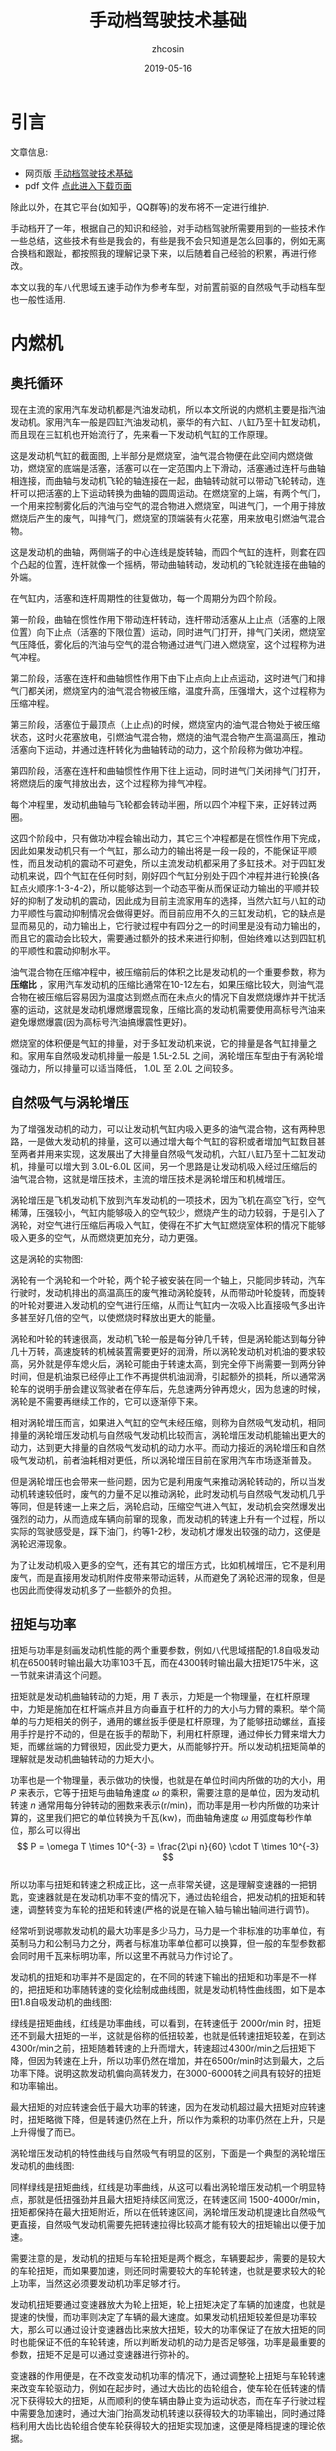 #+HTML_HEAD: <link rel="stylesheet" type="text/css" href="../css/readtheorg.css" />
#+TITLE: 手动档驾驶技术基础
#+AUTHOR: zhcosin
#+DATE: 2019-05-16
#+OPTIONS:   ^:{} \n:t 
#+LANGUAGE: zh-CN

* 引言

文章信息:

 - 网页版 [[https://zhcosin.github.io/car/manaual-car-driving.html][手动档驾驶技术基础]] 
 - pdf 文件 [[https://github.com/zhcosin/introduction-docs/blob/master/manaual-car-driving/manaual-car-driving.pdf][点此进入下载页面]]
   
除此以外，在其它平台(如知乎，QQ群等)的发布将不一定进行维护.

手动档开了一年，根据自己的知识和经验，对手动档驾驶所需要用到的一些技术作一些总结，这些技术有些是我会的，有些是我不会只知道是怎么回事的，例如无离合换档和跟趾，都按照我的理解记录下来，以后随着自己经验的积累，再进行修改。

 本文以我的车八代思域五速手动作为参考车型，对前置前驱的自然吸气手动档车型也一般性适用.

* 内燃机

** 奥托循环
   
现在主流的家用汽车发动机都是汽油发动机，所以本文所说的内燃机主要是指汽油发动机。家用汽车一般是四缸汽油发动机，豪华的有六缸、八缸乃至十缸发动机，而且现在三缸机也开始流行了，先来看一下发动机气缸的工作原理。
   
#+ATTR_LATEX: :width 0.6\linewidth
[[../image/car/otto-cycle.png]]

这是发动机气缸的截面图, 上半部分是燃烧室，油气混合物便在此空间内燃烧做功，燃烧室的底端是活塞，活塞可以在一定范围内上下滑动，活塞通过连杆与曲轴相连接，而曲轴与发动机飞轮的轴连接在一起，曲轴转动就可以带动飞轮转动，连杆可以把活塞的上下运动转换为曲轴的圆周运动。在燃烧室的上端，有两个气门，一个用来控制雾化后的汽油与空气的混合物进入燃烧室，叫进气门，一个用于排放燃烧后产生的废气，叫排气门，燃烧室的顶端装有火花塞，用来放电引燃油气混合物。

#+ATTR_LATEX: :width 0.4\linewidth
[[../image/car/crankshaft.png]]

这是发动机的曲轴，两侧端子的中心连线是旋转轴，而四个气缸的连杆，则套在四个凸起的位置，连杆就像一个摇柄，带动曲轴转动，发动机的飞轮就连接在曲轴的外端。

在气缸内，活塞和连杆周期性的往复做功，每一个周期分为四个阶段。

第一阶段，曲轴在惯性作用下带动连杆转动，连杆带动活塞从上止点（活塞的上限位置）向下止点（活塞的下限位置）运动，同时进气门打开，排气门关闭，燃烧室气压降低，雾化后的汽油与空气的混合物通过进气门进入燃烧室，这个过程称为进气冲程。

第二阶段，活塞在连杆和曲轴惯性作用下由下止点向上止点运动，这时进气门和排气门都关闭，燃烧室内的油气混合物被压缩，温度升高，压强增大，这个过程称为压缩冲程。

第三阶段，活塞位于最顶点（上止点)的时候，燃烧室内的油气混合物处于被压缩状态，这时火花塞放电，引燃油气混合物，燃烧的油气混合物产生高温高压，推动活塞向下运动，并通过连杆转化为曲轴转动的动力，这个阶段称为做功冲程。

第四阶段，活塞在连杆和曲轴惯性作用下往上运动，同时进气门关闭排气门打开，将燃烧后的废气排放出去，这个过程称为排气冲程。

每个冲程里，发动机曲轴与飞轮都会转动半圈，所以四个冲程下来，正好转过两圈。

这四个阶段中，只有做功冲程会输出动力，其它三个冲程都是在惯性作用下完成，因此如果发动机只有一个气缸，那么动力的输出将是一段一段的，不能保证平顺性，而且发动机的震动不可避免，所以主流发动机都采用了多缸技术。对于四缸发动机来说，四个气缸在任何时刻，刚好四个气缸分别处于四个冲程并进行轮换(各缸点火顺序:1-3-4-2)，所以能够达到一个动态平衡从而保证动力输出的平顺并较好的抑制了发动机的震动，因此成为目前主流家用车的选择，当然六缸与八缸的动力平顺性与震动抑制情况会做得更好。而目前应用不久的三缸发动机，它的缺点是显而易见的，动力输出上，它行驶过程中有四分之一的时间里是没有动力输出的，而且它的震动会比较大，需要通过额外的技术来进行抑制，但始终难以达到四缸机的平顺性和震动抑制水平。

油气混合物在压缩冲程中，被压缩前后的体积之比是发动机的一个重要参数，称为 *压缩比* ，家用汽车发动机的压缩比通常在10-12左右，如果压缩比较大，则油气混合物在被压缩后容易因为温度达到燃点而在未点火的情况下自发燃烧爆炸并干扰活塞的运动，这就是发动机爆燃爆震现象，压缩比高的发动机需要使用高标号汽油来避免爆燃爆震(因为高标号汽油搞爆震性更好)。

燃烧室的体积便是气缸的排量，对于多缸发动机来说，它的排量是各气缸排量之和。家用车自然吸发动机排量一般是 1.5L-2.5L 之间，涡轮增压车型由于有涡轮增强动力，所以排量可以适当降低， 1.0L 至 2.0L 之间较多。

** 自然吸气与涡轮增压
   
为了增强发动机的动力，可以让发动机气缸内吸入更多的油气混合物，这有两种思路，一是做大发动机的排量，这可以通过增大每个气缸的容积或者增加气缸数目甚至两者并用来实现，这发展出了大排量自然吸气发动机，六缸八缸乃至十二缸发动机，排量可以增大到 3.0L-6.0L 区间，另一个思路是让发动机吸入经过压缩后的油气混合物，这就是增压技术，主流的增压技术是涡轮增压和机械增压。
   
涡轮增压是飞机发动机下放到汽车发动机的一项技术，因为飞机在高空飞行，空气稀薄，压强较小，气缸内能够吸入的空气较少，燃烧产生的动力较弱，于是引入了涡轮，对空气进行压缩后再吸入气缸，使得在不扩大气缸燃烧室体积的情况下能够吸入更多的空气，从而燃烧更加充分，动力更强。

这是涡轮的实物图:
   
#+ATTR_LATEX: :width 0.3\linewidth
[[../image/car/turbo.png]]

涡轮有一个涡轮和一个叶轮，两个轮子被安装在同一个轴上，只能同步转动，汽车行驶时，发动机排出的高温高压的废气推动涡轮旋转，从而带动叶轮旋转，而旋转的叶轮对要进入发动机的空气进行压缩，从而让气缸内一次吸入比直接吸气多出许多甚至好几倍的空气，以使燃烧时释放出更大的能量。

#+ATTR_LATEX: :width 0.6\linewidth
[[../image/car/turbo-principle.png]]

涡轮和叶轮的转速很高，发动机飞轮一般是每分钟几千转，但是涡轮能达到每分钟几十万转，高速旋转的机械装置需要更好的润滑，所以涡轮发动机对机油的要求较高，另外就是停车熄火后，涡轮可能由于转速太高，到完全停下尚需要一到两分钟时间，但是机油泵已经停止工作不再提供机油润滑，引起额外的损耗，所以通常涡轮车的说明手册会建议驾驶者在停车后，先怠速两分钟再熄火，因为怠速的时候，涡轮是不需要再继续工作的，它可以逐渐停下来。

相对涡轮增压而言，如果进入气缸的空气未经压缩，则称为自然吸气发动机，相同排量的涡轮增压发动机与自然吸气发动机比较而言，涡轮增压发动机能输出更大的动力，达到更大排量的自然吸气发动机的动力水平。而动力接近的涡轮增压和自然吸气发动机，前者油耗相对更低，所以涡轮增压目前在家用汽车市场逐渐普及。

但是涡轮增压也会带来一些问题，因为它是利用废气来推动涡轮转动的，所以当发动机转速较低时，废气的力量不足以推动涡轮，此时发动机与自然吸气发动机几乎等同，但是转速一上来之后，涡轮启动，压缩空气进入气缸，发动机会突然爆发出强烈的动力，从而造成车辆向前窜的现象，而发动机的转速上升有一个过程，所以实际的驾驶感受是，踩下油门，约等1-2秒，发动机才爆发出较强的动力，这便是涡轮迟滞现象。

为了让发动机吸入更多的空气，还有其它的增压方式，比如机械增压，它不是利用废气，而是直接用发动机附件皮带来带动运转，从而避免了涡轮迟滞的现象，但是也因此而使得发动机多了一些额外的负担。
   
** 扭矩与功率
   
扭矩与功率是刻画发动机性能的两个重要参数，例如八代思域搭配的1.8自吸发动机在6500转时输出最大功率103千瓦，而在4300转时输出最大扭矩175牛米，这一节就来讲清这个问题。

扭矩就是发动机曲轴转动的力矩，用 \(T\) 表示，力矩是一个物理量，在杠杆原理中，力矩是施加在杠杆端点并且方向垂直于杠杆的力的大小与力臂的乘积。举个简单的与力矩相关的例子，通用的螺丝扳手便是杠杆原理，为了能够扭动螺丝，直接用手拧是拧不动的，但是在扳手的帮助下，利用杠杆原理，通过伸长力臂来增大力矩，而螺丝端的力臂很短，因此受力更大，从而能够拧开。所以发动机扭矩简单的理解就是发动机曲轴转动的力矩大小。

功率也是一个物理量，表示做功的快慢，也就是在单位时间内所做的功的大小，用 \(P\) 来表示，它等于扭矩与曲轴角速度 \( \omega \) 的乘积，需要注意的是单位，因为发动机转速 \(n\) 通常用每分钟转动的圈数来表示(r/min)，而功率是用一秒内所做的功来计算的，这里我们把它的单位转换为千瓦(kw)，而曲轴角速度 \( \omega \) 用弧度每秒作单位，那么可以得出
\[ P = \omega T \times 10^{-3} = \frac{2\pi n}{60} \cdot T \times 10^{-3} \]
所以功率与扭矩和转速之积成正比，这一点非常关键，这是理解变速器的一把钥匙，变速器就是在发动机功率不变的情况下，通过齿轮组合，把发动机的扭矩和转速，调整转变为车轮的扭矩和转速(严格的说是在输入轴与输出轴间进行调节)。

经常听到说哪款发动机的最大功率是多少马力，马力是一个非标准的功率单位，有英制马力和公制马力之分，两者与标准功率单位都可以换算，但一般的车型参数都会同时用千瓦来标明功率，所以这里不再就马力作讨论了。

发动机的扭矩和功率并不是固定的，在不同的转速下输出的扭矩和功率是不一样的，把扭矩和功率随转速的变化绘制成曲线图，就是发动机特性曲线图，如下是本田1.8自吸发动机的曲线图:

#+ATTR_LATEX: :width 0.6\linewidth
[[../image/car/na-engine-curve.jpg]]

绿线是扭矩曲线，红线是功率曲线，可以看到，在转速低于 2000r/min 时，扭矩还不到最大扭矩的一半，这就是俗称的低扭较差，也就是低转速扭矩较差，在到达4300r/min之前，扭矩随着转速的上升而增大，转速超过4300r/min之后扭矩下降，但因为转速在上升，所以功率仍然在增加，并在6500r/min时达到最大，之后功率下降。说明这款发动机偏向高转发力，在3000-6000转之间具有较好的扭矩和功率输出。

最大扭矩的对应转速会低于最大功率的转速，因为在发动机超过最大扭矩对应转速时，扭矩略微下降，但是转速仍然在上升，所以作为乘积的功率仍然在上升，只是上升得慢了而已。

涡轮增压发动机的特性曲线与自然吸气有明显的区别，下面是一个典型的涡轮增压发动机的曲线图:

#+ATTR_LATEX: :width 0.6\linewidth
[[../image/car/tsi-engine-curve.png]]

同样绿线是扭矩曲线，红线是功率曲线，从这可以看出涡轮增压发动机一个明显特点，那就是低扭强劲并且最大扭矩持续区间宽泛，在转速区间 1500-4000r/min，扭矩都保持在最大扭矩附近，所以在低转速区间，涡轮增压发动机提速比自然吸气更直接，自然吸气发动机需要先把转速拉得比较高才能有较大的扭矩输出以便于加速。

需要注意的是，发动机的扭矩与车轮扭矩是两个概念，车辆要起步，需要的是较大的车轮扭矩，而如果要加速，则还同时需要较大的车轮转速，也就是要求较大的轮上功率，当然这必须要发动机功率足够才行。

发动机扭矩要通过变速器放大为轮上扭矩，轮上扭矩决定了车辆的加速度，也就是提速的快慢，而功率则决定了车辆的最大速度。如果发动机扭矩较差但是功率较大，那么可以通过设计变速器齿比来放大扭矩，较大的功率保证了在放大扭矩的同时也能保证不低的车轮转速，所以判断发动机的动力是否足够强，功率是最重要的参数，扭矩不足是可以通过变速器进行弥补的。

变速器的作用便是，在不改变发动机功率的情况下，通过调整轮上扭矩与车轮转速来改变车轮驱动力，例如在起步时，通过大齿比的齿轮组合，使车轮在低转速的情况下获得较大的扭矩，从而顺利的使车辆由静止变为运动状态，而在车子行驶过程中需要急加速时，通过大油门抬高发动机转速以获得较大的功率输出，同时通过降档利用大齿比齿轮组合使车轮获得较大的扭矩实现加速，这便是降档提速的理论依据。


* 变速器
  
  变速器这个重要部件在消费者口中更多的是被称之为变速箱，我是倾向于称它为变速器的，因为这个“箱”字，体现的是人们不了解它的内部构造而笼统的将其理解为一个被金属外壳包裹起来的一个部件，而变速器这个名称，强调它是一个具备一定功能的机械部件，更符合它的定位，所以本文将以变速器呼之。
  
汽油内燃机的特点是，它只在特定的转速区间才能发挥出最大的效率，通常是每分钟1000-7000转，但是汽车的轮胎不可能时刻都保持与发动机同步运转，等红绿灯的时候需要停车，泊车的时候还需要倒车，在需要临时停车的时候让发动机熄火不现实，而且发动机也不可能反向旋转来实现倒车，而在车辆前进时，在不同的工况下，例如起步、爬坡、加速等工况所需要的驱动力是不一样的，所以我们需要一个变速器来实现这些需求。

变速器内部通常是一些齿轮的组合，通过不同大小的齿轮组咬合在一起来实现输入轴与输出轴的转速改变。

在车辆起步时，并不需要车轮转速有多快，需要的是车轮有较大的扭力，所以需要降低转速提升扭矩，这需要较大的齿比（即小齿轮带动大齿轮），这便是变速箱的低档位，通过大齿比来降低转速增大扭矩来失去车辆从静止到运动状态的转变。在车辆高速行驶时，车轮转速较高，而我们要保持发动机转速不能过高，所以需要较小的齿比，这便是变速箱的高档位。需要加速时，需要较大的扭矩以驱动车轮尽快提升时速，同时车轮转速也要提升，所以这就需要发动机抬升转速来输出更大的功率，同时用低档位来扩大扭矩，这便是降档提速。

最早的变速器是手动档变速器，它是通过一些咬合在一起的齿轮组合来实现发动机转速到轮胎转速的下降，通过空档来实现不熄火停车，在空档下，变速器内部齿轮不再咬合，从而发动机的动力不会传递到车轮，因此在停车的时候发动机可以保持运行不熄火（为了节约燃油，转速保持在怠速700r/min左右）。在倒车时，引入一个中间齿轮来改变输出轴的转动方向，使发动机不必反向旋转。

  
** 手动变速器与档位
   
变速箱是一套有几组齿轮的装置，有一个输入轴，有一个输出轴，有的变速箱还有一个中间轴，输入轴通过离合器与发动机飞轮相连接，输出轴通过差速器与车轮连接，变速箱的作用就是通过不同的齿轮组合来改变输入轴与输出轴的转速比，从而改变发动机转速与车速之比。

#+ATTR_LATEX: :width 0.6\linewidth
[[../image/car/manual-transmission-structure.png]]

如图所示，变速箱内有几组咬合在一起的齿轮组，分别位于输入轴与输出轴上，位于输入轴上的称为主动轮，位于输出轴上的称为从动轮，主动轮与从动轮的转速之比称为这一齿轮组的齿比(也等于主动轮与从动轮的半径之反比)，每一个齿轮组就是一个档位，齿比大的齿轮组对应低档位，齿比小的齿轮组对应高档位。每一组齿轮在任何时候都是咬合在一起的，主动轮都是被固定在输入轴上的(从而转速都相同)，但是从动轮并没有直接固定在输出轴上(废话，各从动轮转速各不相同，当然不可能同时固定在输出轴上)，从动轮的中央空洞和输出轴之间有一个空隙，因而从动轮和输出轴是断开的，只在挂档操作的时候，换档拨叉会拨动同步器来填补这个空隙，同步器通过摩擦来使从动轮和输出轴转速趋同，同步器填入哪一组齿轮的从动轮空隙，则该从动轮的动力将被传递给输出轴，该档位便成为当前使用的档位。在行驶过程中，所有档位的主动轮都与输入轴同步转动(也就是所有档位主动轮转速相同)，也就带动所有档位的从动轮转动(转速各不相同)，但只有当前使用档位的从动轮通过同步器带动输出轴同步转动，而其它档位的从动轮都是在空转。这样输入轴就可以通过当前档位的齿轮组带动输出轴转动，实现动力的传递，而换档操作，就是在切换变速箱内的齿轮组。

这里提到了同步器，从动轮是没有被固定在输出轴上的(事实上也不可能几个从动轮同时被固定在输出轴上)，要通过同步器插进齿轮中央空洞与输出轴的空隙来实现连接，那么同步器选择哪一个从动轮进行连接便是档位的选择问题，变速箱通常是相邻两个齿轮组共用一个同步器，同步器向左推，就能使用左侧的齿轮组，同步器向右推，便能使用右侧的齿轮组，而同步器便是由驾驶员手中的换档拨杆所控制的，换档拨杆向前和向后拨动，便是推动某一个同步器分别向两边启用齿轮组，通常换档杆上同一个竖槽内的两个档位使用的是同一个同步器。

可以发现，如果只通过主动轮和从动轮，那么输入轴的转动方向一旦确定，那么输出轴便只能朝相反的方向转动，那么倒档又是如何实现的呢，很简单，在主动轮和从动轮之间插入一个专用齿轮，这样就可以实现改变输出轴的转动方向了。而空档，便是同步器都处于中间的空闲位置，所有从动轮都与输出轴脱离接触。

有些变速箱还有一个中间轴，实际上它就是把输入轴分成两截了，输入轴与中间轴之间通过一个固定齿比的齿轮组进行咬合，而且不可断开，这对齿轮组称为初级减速齿轮组，其齿比称为初级减速齿比，而各档位的主动齿轮都安装在中间轴上。

变速箱输出轴还有一个俗称尾牙的最终减速齿轮组与差速器相连，这也是一个固定不可断开的齿轮组，其齿比称为最终减速齿比。

发动机飞轮的转速，经过变速箱的多级齿轮组进行多次降速以后，动力才传递到车轮，由于功率是扭矩与转速的乘积，所以变速箱在降低了转速的同时，放大了扭矩，尤其是在起步的时候保证有足够大的扭矩以迫使轮胎起步，这对于车辆是极为重要的。
  
** 离合器与半联动

离合器位于发动机与变速箱之间，是用来切断和恢复发动机向变速箱传入动力的部件，它由离合器片、压盘、分离轴承组成，如图所示:

#+ATTR_LATEX: :width 0.3\linewidth
[[../image/car/clutch.png]]

离合器片被固定在压盘的外侧边缘，分离轴承位于压盘中央的圆心空白处，车辆正常行驶时，离合器被紧紧压迫在发动机飞轮上，而离合压盘则与变速箱的输入轴连接，发动机飞轮与变速箱输入轴保持相同的转速转动，这样发动机的动力就被传递到变速箱输入轴了。当离合踏板踩下时，踏板通过离合总泵和分泵这样的液压助力机构，带动分离拨叉施加给分离轴承一个轴向的压力，压盘的盘片中央向发动机飞轮一侧靠近，从而被固定在压盘外侧边缘的离合器则远离发动机飞轮脱离接触，这样，发动机动力被断开，变速箱输入轴与发动机飞轮各自独立旋转，而当离合踏板被放开后，离合器重新与发动机飞轮紧密挤压在一起同步转动，发动机的动力又恢复传递到变速箱输入轴了。

离合器踏板从完全放松状态到踩到底，有一段距离，这就是踏板高度，这段距离中有一小段是离合器处于半结合状态，这称为半联动，在半联动状态下，离合片与发动机飞轮之间有转速差，离合片的转速低于发动机的转速，离合片与发动机飞轮之间存在滑动摩擦，因此与离合器相连的变速箱输入轴的转速低于发动机的转速，发动机的动力只有一部分被传递给了变速箱。这段离合行程位于踏板行程中间的某一位置，在踏板行程的首尾两段是自由行程，即从踏板踩到底开始，慢慢松离合，有一段行程是离合器完全断开的状态，然后从某个点开始，离合片开始与发动机飞轮接触，发动机飞轮开始带动离合片旋转，但存在离合片打滑的情况，踏板再继续抬起，则离合片与飞轮的接触更紧密，滑动摩擦减轻，离合片转速上升，与发动机飞轮的转速差减小，当踏板抬到某一个位置时，离合片完全与飞轮结合在一起，滑动摩擦消失，飞轮与离合片转速达到相同，此时半联动状态结束，再继续松踏板到完全放开，也没有什么变化了，所以这整个过程按照动力的传动比例来说，可能是这样一种情况: 0-0-0-0.4-0.5-0.6-1-1-1-1-1-1-1-1，动力传递系数位于0和1之间的就是半联动状态，这段半联动状态区间在整个踏板行程中只占据很小一段，所以它被称为离合器的结合点，也叫半联动点(实际上应该被称为结合区间或者半联动区间，只是这段区间很短而已)，松踏板的过程中，到达结合点之前，离合器处于完全断开的状态，过了结合点之后，处于完全结合的状态。这个结合区间的长度在不同的车型上有一定差异，大众捷达的离合半联动区间相对较长，好处是不容易熄火，对新手更友好(熄火的原因在后面讲解起步的地方会说明)，而本田思域的半联动区间则非常短，近乎是一个点，好处是换档果断干脆，不拖泥带水。

为什么需要断开发动机动力呢，是为了便于进行换档操作，所谓换档，就是切换变速箱中的齿轮组，在换档的过程中，变速箱输出轴与车轮相连，因而转速是近似恒定的，但是由于各齿轮组的齿比不同，所以要切换齿轮组，就必须要改变输入轴的转速，这就要靠同步器的摩擦来使得输入轴匹配到相应的转速，但是如果此时输入轴还同发动机飞轮连在一起，那么同步器便不能改变输入轴的转速，自然档位也就挂不进去，但是有了离合器，这个问题便好办了，踩下离合踏板，离合片与发动机飞轮脱离接触，那么发动机飞轮的动力便不会传递到变速箱输入轴，变速箱输入轴可以独立旋转，问题迎刃而解。因此正确的换档操作是，先踩下离合踏板，进行换档，然后松开离合踏板。


** 自动变速器

手动变速器的优点和缺点都是显而易见的，最大的优点是结构简单，所以成本较低，并且故障率极低易于维修，一般30-40万公里以后才有可能出现较大的问题，它的缺点是需要驾驶员手动完成换档操作，当然这是相对自动变速器而言的。

目前使用更广泛的是自动变速器，它不需要驾驶者手工干预档位，而是根据汽车厂商预先设置的程序逻辑自动判断升降档时机并完成换档操作，使得驾驶变得更加简单，但由于一种守恒定律的存在，操作简单化不可避免的会降低驾驶的灵活性，当它的升降档逻辑符合驾驶者的驾驶意图时，人们会觉得这是一款聪明的变速器，反之则会认为这款变速器显得比较笨，对于汽车厂商而言，它的换档逻辑设定只能按照大多数人在大部分路况下进行调教，不一定时时刻刻都能符合某个驾驶者的意图。举例来说，现在的汽车厂商为了降低车辆那么一丁点的油耗，会尽可能的使变速器处于高档位使得发动机维持在较低的转速，这样即便是油耗数据上下降不到5%的数据，也会由于其巨大的销量从而在国家相关部门那里取得一个不错的油耗积分，为了确实能使得变速器维持在较高的档位，它会积极的升档而不太愿意降档，以牺牲驾驶者的动力性能为代价来换取一丁点的油耗降低。
   
传统的自动变速器(AT)虽然也是使用齿轮组，但它的结构与手动变速器复杂得多，它是利用恒星行星齿轮组合来实现的，具体的原理比手动档复杂一些，而且也不是本文所要讨论的重点，读者感兴趣的话可以找一些动画演示的视频来观看。

手自一体变速器(AMT)具有类似于手动档变速器的齿轮结构，但增加了电控单元来实现换档，无需驾驶者手动操作。

日系品牌喜欢使用无级变速器(CVT)，这种变速器比较特殊，它是通过两个轮子中间连上一根皮带或者钢带，但这两个轮子的轮面上有一个V型的深槽，通过改变轮面两个夹层的距离来迫使钢带在不同的半径位置，从而改变传动比，由于这个钢带的半径位置可以连续改变，所以它的档位不是离散的档位，而是一个连续变化的区间，至于所提到的模拟七速是指将它的传动比变化区间分成七个小的子区间，把传动比处于传动比最大的子区间视为一档，而传动比最小的子区间则视为七档。CVT变速器最大的优点是平顺性，因为它的传动比是连续变化的。

时下比较流行双离合变速器(DCT或者DSG)，它与手动档变速器高度相似，但多了一组齿轮并且有两个离合片，假如当前正以三档行驶，那么它会把二档和四轮的齿轮也咬合上准备好，一旦需要换档的时候，只需要切换结合的离合器就可以了，所以双离合变速器的换档速度比较快，但也正因为其换档速度快，导致离合片结合时摩擦较大容易发热，为了解决这个问题，有些双离合让离合片浸泡在变速箱油液中以散热，这称为湿式双离合，反之则称为干式双离合。双离合变速器作为目前各厂家正在推广的一款变速器，其耐用性还有待时间检验。

自动档变速器由于没有手动档的离合器，为了能够能够切断发动机输出的动力，引入了液力变矩器，有了它，临时停车时可以保持D档位并踩住刹车，如果停车超过半分钟就不建议这样做了。



* 油离配合
  
油离配合就是油门踏板与离合踏板相互配合以完成车辆起步。在车辆起步前，发动机处于怠速状态，约 700-800r/min，保持低转速以节约燃油，如果转速低于500-600r/min，则发动机将熄火。

驾校的教练车通常在怠速状态下靠慢松离合就能完成起步和爬坡，但是家用车一般是做不到这一点的，怠速起步和爬坡基本上都会熄火，除非你离合松得极其缓慢，但那不现实也没必要。

为什么会熄火呢，因为在离合器一结合的瞬间，发动机有了载荷，从而转速下降，一旦低于 500-600r/min 就熄火了，所以为了避免熄火，需要在离合器结合时给一点油门抬升一下转速，这就是油离配合。

油离配合主要用于起步，起步又分平路起步和坡道起步，两者基本原理是一样的，只是坡道起步要防后溜所以油门要比平路上给得大一些。

** 平路起步

在平路上起步时，在空档并且发动机怠速状态下，踩下离合挂一档，然后慢抬离合，到快接近结合点时，右脚给油到至少 1500r/min 并稳住油门，然后离合再继续慢松，车辆动起步之后把离合器完全放掉，继续给油门加速，起步完成。

这个过程，给油门就是提升发动机输出功率和扭矩，用一档是因为这个档位能最大限度的降低车轮转速和放大扭矩，因为车辆起步时，车轮转速并不需要有多快，但是需要有较大的扭力，而一档是能最大程度的降低转速以及放大扭矩的，所以起步一般用一档，当然大多数情况下，二档也是可以起步的，只是为了防止熄火，油门需要更大一点同时离合松得慢一点而已。但是如果是在北方地区冰雪路面起步，用一档反而会因为过大的车轮扭矩而打滑，所以这时候可以用二档起步解决这个问题。

** 坡道起步
   
坡道起步与平路起步是类似的，不同点在于车辆停在坡道上容易后溜，需要克服车辆的重力沿着下坡方向上的分力所带来的阻力。

起步前处于空档怠速和手刹拉起状态，首先踩住刹车并释放手刹，踩下离合挂入一档，慢抬离合，当离合快要到结合点时，稳住离合，右脚快速松开刹车切换到油门踏板上并踩下，给油到 2000-3000 r/min 之间并稳住，随之左脚再松一点离合到达结合点，车子会略微向后坐一坐就向前动起来了，只要车子往前一动，就继续松离合直至完全放开，这样车辆就坡道起步成功了。

这个油门具体踩到多大转速视坡度而定，坡越陡则转速踩越高，一般路上能遇到的坡3000r/min足够爬上去了。

要特别注意的是，释放刹车踩下油门和再松一点离合这两个动作的连贯性，因为在松掉刹车踩油门的过程中，车子处于既没有动力(因为还没到结合点)也没有制动力的状态，如果这时再松一点离合使其到达结合点的动作没有跟上的话，车子会在重力作用下向后溜车，但是只要这个动作跟上了，就能传递发动机的部分动力以克服车辆后坐的阻力并向前行驶。

与平路上起步相比，上坡起步因为在离合点结合时，发动机要额外克服车辆后溜的力量，所以转速要比平路上踩得高一点，以防止半联动的动力不足以克服车辆后坐阻力导致发动机转速因为过重的载荷而降低到怠速以下而熄火。

用这种方式，只要给油和松一点离合两个动作节奏跟上，那么车辆可以完全不后坐，或者说车子还没来得及后坐就开始接受动力向前行驶了，这需要在练习过程中逐渐熟练。

后面还会介绍一上坡起步方式，跟趾起步，用这种方式，不但可以防止车辆后溜，还能使车子直接弹射一样上坡起步，暂且不表。

至于下坡起步，那就比平路起步还简单了，完全可以采用平路起步一样的方式来起步，只是这个给油的转速可以更低，甚至可以不给油靠车子自行滑行起来再松离合。
   
** 弹射起步
   
这种起步方式对离合片和轮胎损伤比较大，方法是在踩下离合后，给油到高转速(3000-4000r/min以上)，然后突然完全放开离合，车轮就会突然原地打滑然后迅速弹射出去。

由于发动机转速较高，在离合器突然接触时，能够克服突然增加的载荷，静止的离合片马上开始打滑并瞬间增加转速，同时带动车轮原地打滑并迅速起步，如果经常这样损伤，会大大缩短离合片的轮胎的使用寿命。

* 转速匹配
  
在正常行驶过程中，离合踏板牌完全放开状态，这时发动机的飞轮与车轮之间通过变速箱的齿轮咬合在一起，所以发动机转速与车轮转速之间是呈正比例关系的，对一台车来说，车轮转速跟车辆时速之间也是确定的比例关系，车轮单位时间内转过的圈数，乘以车轮的周长，就是车辆单位时间内行驶过的距离，因此，车辆时速也是与发动机转速呈正比例关系的，用公式表示就是
\[ n = k v \]
这里 \(v\) 是车速(km/h)，\(n\)是发动机转速(r/min)，而 \(k\) 是比例系数，它与变速箱档位齿比、车轮直径等因素有关。

对一台车而言，车轮直径都是常量，唯一有变化的是档位，档位不同，则比例系数不同，在相同的车速下，低档位拥有较高的转速，比例系数\(k\)较大，而高档位对应低转速，其比例系数\(k\)较小，下面是八代思域五速手动车型在各档位下，时速与发动机转速的对应关系:

[[../image/car/speed-round-rate-pic-2.jpg]]

正是由于在同样的车速下，发动机对应各档位的转速不一样，所以在换档的时候，发动机转速需要重新匹配。在同样的车速下，低档位对应较高的发动机转速，而高档位对应较低的发动机转速，因此在升档时，发动机转速应降低，而在降档时，发动机转速应抬高。例如，从上图可知，这车在时速60km/h时由三档升入四档，则发动机转速要降低 600 r/min 分钟，反之，如果在同样的速度下由四档降到三档，发动机转速则应抬升 600r/min。从图上还可以看出，升降档时发动机转速的改变量，与车速有密切关系，车速越大，这个改变量越大。

来看一下换档时是如何改变发动机转速的，在换档时，踩下离合器，使变速箱输入轴断开与发动机飞轮的连接，然后通过挂档动作，通过档位同步器摩擦使得变速箱输入轴也匹配到需要的转速，然后释放离合器，这时离合器片和发动机的飞轮的转速不一致，由于此时离合片通过变速器与车轮连接在一起，因此它会迫使发动机飞轮也达到匹配的转速。也就是说，发动机转速的匹配是通过抬离合踏板时发动机与飞轮与离合片的摩擦来实现的。

但是我们可以通过驾驶员的操作来实现转速匹配，从而减少离合器的摩擦以延长它的使用寿命，最关键的是，如果通过离合片的摩擦来实现转速匹配，那么车子将无法实现平稳行驶，因为在离合器与发动机飞轮摩擦时，如果是降档，那么离合片转速高于发动机飞轮转速，因此离合片迫使发动机飞轮提升转速，也就是车轮拖着发动机拉高转速，但是反过来发动机也会给车轮施加一个反作用力，从而车速会突然间下降一点，给驾驶员的感受便是降档后抬离合，车辆会突然顿一下(俗称顿挫)，使得驾驶员及乘客有不适的驾乘体验。

对于降档时的顿挫感，可以通过慢松离合的方式来缓解，因为这样延长了离合片与发动机飞轮的摩擦时间，使得车轮受到的来自发动机的阻力减小但延长了受力时间，从而减轻顿挫感。这种方式对于驾校新手是适合的，但我们有更优的方法，那就是人工实现转速匹配。所谓人工转速匹配，就是踩下离合踏板后在换档的同时，人工控制发动机转速到目标档位需要的转速，再快速松开离合踏板，发动机转速控制的越准确，则松离合时离合器与发动机飞轮之间的摩擦越小，车辆行驶越平稳。怎么在距离离合踏板时控制发动机转速到所需要的转速呢，如果要提升发动机转速，则只要右脚给一脚空油门就可以了，如果要降低发动机转速，则只要等待一个小的时间间隔，使发动机转速自然回落到目标转速就可以了，这便是人工转速匹配。

这种技术，可以让我们把车子开得更加平顺，如果完全靠慢抬离合的方式来换档，一是车子行驶不够平稳(因为你不可避免车速的改变)，二是离合片的摩擦会缩短其寿命。对于手动档驾驶者来说，人工转速匹配是一项必备的基础技能，尤其是下面即将要讲述的降档补油技术。

** 降档补油
   
在降档时，发动机转速应抬高，以前面的图为例，在时速 60km/h 时四档对应 2100r/min,三档对应2700r/min，转速差是 600r/min， 如果要由四档退入三档，则转速应抬升 600r/min，人工实现这个转速抬升的方法是，在左脚踩下离合后进行挂档操作的同时，右脚踩一下油门，把转速踩到 2700r/min（这个动作称为补油），然后再松离合，这时由于离合器与发动机飞轮之间的转速大致吻合，滑动摩擦是很小的，所以车子的顿挫就会消失，车辆速度就不会有明显改变，从而达到车辆平稳行驶的目的。

由于离合踏板踩下后发动机处于无负荷的状态，因此你补油后如果不马上松离合，则发动机转速会迅速降低直到达到怠速转速，所以为了弥补这个补油后到抬离合的间隙期，可以在补油时适当的把转速提升多一点，这个需要根据你的换档速度和驾驶体验来判断，如何你换档干脆果断，那么可以只补 600r/min，如果你换档动作较慢，那么你可以补 700r/min。

在初期练习这项技术时，可能会不好控制空油门的踩踏力度，解决方法是在离合器踏板保持踩下的期间，多次尝试踩油门踏板观察转速的提升量，以快速掌握踏板力度与转速提升量之间的大致对应关系。如果一脚油门踩过了头，那么可以等待转速的自然回落，如果没踩到位，转速补的不够，则可以再次踩踏油门，反复练习一段时间，就能掌握补油的火候。

降档补油的关键在于到底应该补多少，这就关系到你的车型在不同时速下对应各档位的转速，这可以在日常驾驶中进行总结，你只要记得一点，在相同档位下，时速与发动机转速是成正比例关系的，例如，在时速30km/h时对应发动机转速2000r/min，那么在时速60km/h时发动机转速就必然是 4000r/min，所以为了熟悉这个关系，你可以在每一个档位下，把车辆开到几个不同的速度并观察对应的发动机转速，以尽快得出这个对应关系。
   
** 升档
   
在升档时，发动机转速会降低，同样以前面的图为例，在时速 60km/h 时由三档升入四档，发动机转速应由 2700r/min 降低到 2100r/min，那么可以在踩下离合踏板后，拨动档杆的同时等待发动机转速的自然回落，回落到快接近 2100r/min 时快速松开离合，即可完成升档动作。

正是因为这个自然回落，所以升档动作不亦过快，如果转速还未回落到接近目标转速时就放开离合，那么因为发动机飞轮转速高于离合片转速，发动机会拖着车辆突然加速一下，也就是日常中所说的车子突然向前窜一下，这同样会造成车辆行驶不平稳。
   
** 时速与转速的数学关系
   
这一小节来讨论时速与转速的具体关联关系式，假如在某时刻，发动机的转速是 \(n\)，我们要计算车速 \(v\).

只要根据发动机的转速计算出轮胎的转速，再根据轮胎的直径就能得出车速了。

#+ATTR_LATEX: :width 0.6\linewidth
[[../image/car/manual-transmission-principle.jpg]]

首先发动机的动力会通过离合器传递到变速箱的输入轴，而离合器在完全结合不打滑的情况下对转速不会有影响，所以变速箱输入轴的转速也是 \(n\)，现在输入轴会经过初级减速齿轮与变速箱中间轴咬合在一起，这对齿轮的齿比就是变速箱的初始减速，记为 \(r_1\)，它是主动齿轮与从动齿轮的转速比，即如果设中间轴的转速是 \(n_1\)，则有
\[r_1=\frac{n}{n_1}\]
然后中间轴经过当前档位的齿轮与变速箱的输出轴咬合，设当前档位的齿比是 \(r_2\)，输出轴的转速是 \(n_2\)，则
\[r_2 = \frac{n_1}{n_2} \]
最后输出轴再通过尾牙也就是终减速齿轮与车轮轴承咬合(上图中没有展示)，设终减速齿比是 \(r_3\)，车轮转速是 \(n_c\)，有
\[ r_3 = \frac{n_2}{n_c} \]
这就得出了车轮的转速，注意这上面所有转速的单位都是 r/min，即每分钟转过的圈数，所以为了得出车辆时速，需要的是车轮在一个小时内的转动圈数，这个值是 \( 60 \cdot n_c \).

为了得出车轮一小时内的里程，需要知道车轮的直径，如果不想实际测量的话，这个值可以根据轮胎规格进行计算，根据轮胎宽度和扁平比可以算出轮胎充气厚度，两倍充气厚度再加上轮毂直径便是轮胎直径，设此值为 \(d\), 单位：米，于是车轮在一小时走过的路程按米为单位是 \( 60 \cdot n_c \cdot \pi \cdot d \)，当然还得换算为千米为单位，便是
\[ \frac{60}{1000} n_c \cdot \pi \cdot d \]
综合以上各式，便得出最终的时速(km/h)
\[ v = \frac{60}{1000} \cdot \pi \cdot d \cdot \frac{n}{r_1r_2r_3} \]
这就是发动机转速(r/min)与车辆时速(km/h)之间的关系，式中各变量：\(v\) 车辆时速, \(d\)车轮直径(米)，\(n\)发动机转速(r/min)，\(r_1\) 初始减速齿比, \(r_2\) 当前档位齿比, \(r_3\)终减速(尾牙)齿比.
反过来，如果要根据车速计算发动机转速，则公式为
\[ n = \frac{1000}{60} \cdot \frac{r_1r_2r_3}{\pi d} \cdot v \]

现在用这个公式来验证一下八代思域五速手动档车型，这车变速箱传动比如下(来自于车辆维修手册):

[[../image/car/transmission-rate.png]]

轮胎直径只能估算了，轮胎规格是 205/55 R16，也就是胎宽205mm，扁平比55%，即轮胎充气厚度与胎宽的比例，所以轮胎充气厚度是 \(205\times 55\%=112.75\)mm，轮毂直径16寸，一英寸为2.54cm，所以轮胎直径是 \(16\times 2.54+11.27 \times 2=63.18\)cm，即 \(d=0.632\)m，这里忽略了轮胎在行驶过程中受压而形变的量.

假如当前档位是二档，那么在发动机转速是 \(n=3000\)r/min 的情况下，按上面公式计算，\(r_1=1\),\(r_2=1.869\),\(r_3=4.294\),\(d=0.632\),\(\pi=3.1416\),车辆时速将是 
\[ v = \frac{60}{1000} \times 3.1416 \times 0.632 \times \frac{3000}{1\times 1.869 \times 4.294} \approx 44.53 \]
km/h，实际结果是这时转速表在45km/h左右，吻合。

再来计算一下时速100km/h在五档下的转速，实际驾驶结果是 2700r/min 左右，这里根据公式计算一下, \(v=100\),\(r_1=1\),\(r_2=0.727\),\(r_3=4.294\),\(d=0.632\),\(\pi=3.1416\):
\[ n = \frac{1000}{60} \times \frac{1\times 0.727 \times 4.294}{3.1416 \times 0.632} \times 100 \approx 2620 \]
考虑到参数误差，这个值也基本吻合.

在实际操作中，如果没有车辆变速箱的传动比参数，也可以通过实践来得出转速或者车速的具体对应关系，因为仔细观察前面的公式可以知道，在档位不变的情况下，时速与发动机转速之间是成正比例关系的
\[ v = k n \]
其中\(k\) 是比例系数，从前面的公式中可以知道，对一台具体的车来说，它只与档位有关（因为初始减速齿比、终减速齿比和轮胎直径都是常量），所以只要找到一组对应值，就可以得出比例系数\(k\)，举例来说，如果在二档下，时速30km/h的时候发动机转速是2000r/min，那么比例系数
\[k=\frac{30}{2000} = 0.015 \]
在时速60km/h的时候发动机转速必然是
\[ n = \frac{60}{0.015} = 4000 \]
r/min，同样的，在时速40km/h的时候发动机转速一定是接近2700转。所以即便不知道变速箱的各个齿比参数，我们也能通过实际上路驾驶的方式来得到车速与发动机转速之间的具体关系式，在这个例子中，在二档下这个关系式就是 \( v = 0.015 n \).

现在列一个八代思域五速手动在各个时速下对应各档位的转速表(转速只保留百位，低于1000转和高于7000转留空，在计算过程中取 \(\pi=3.1416\)，轮胎直径\(d=0.632\)m):

| 时速 | 一档 | 二档 | 三档 | 四档 | 五档 |
|------+------+------+------+------+------|
|   20 | 2300 | 1300 |      |      |      |
|   40 | 4500 | 2700 | 1800 | 1400 | 1000 |
|   60 | 6800 | 4000 | 2700 | 2000 | 1600 |
|   80 |      | 5400 | 3600 | 2700 | 2100 |
|  100 |      | 6700 | 4500 | 3400 | 2600 |
|  120 |      |      | 5300 | 4100 | 3100 |
|  140 |      |      | 6200 | 4800 | 3700 |
|  160 |      |      |      | 5500 | 4200 |
|  180 |      |      |      | 6200 | 4700 |
|  200 |      |      |      | 6800 | 5200 |
|  220 |      |      |      |      | 5800 |
|  240 |      |      |      |      | 6300 |
|  260 |      |      |      |      | 6800 |

考虑到国内高速限速120km/h，我们作一个日常使用车速区间的详细对应表:

| 时速 | 一档 | 二档 | 三档 | 四档 | 五档 |
|------+------+------+------+------+------|
|   10 | 1100 |      |      |      |      |
|   20 | 2300 | 1300 |      |      |      |
|   30 | 3400 | 2000 | 1300 | 1000 |      |
|   40 | 4500 | 2700 | 1800 | 1400 | 1000 |
|   50 | 5700 | 3400 | 2200 | 1700 | 1300 |
|   60 | 6800 | 4000 | 2700 | 2000 | 1600 |
|   70 |      | 4700 | 3100 | 2400 | 1800 |
|   80 |      | 5400 | 3600 | 2700 | 2100 |
|   90 |      | 6000 | 4000 | 3100 | 2400 |
|  100 |      | 6700 | 4500 | 3400 | 2600 |
|  110 |      |      | 4900 | 3800 | 2900 |
|  120 |      |      | 5300 | 4100 | 3100 |

同样，有按照转速的时速对照表:

| 转速 | 一档 | 二档 | 三档 | 四档 | 五档 |
|------+------+------+------+------+------|
| 1000 |    9 |   15 |   22 |   29 |   38 |
| 2000 |   18 |   30 |   45 |   59 |   76 |
| 3000 |   26 |   45 |   67 |   88 |  114 |
| 4000 |   35 |   59 |   90 |  117 |  153 |
| 5000 |   44 |   74 |  112 |  146 |  191 |
| 6000 |   53 |   89 |  135 |  176 |  229 |
| 7000 |   62 |  104 |  157 |  205 |  267 |

这些数据，就日常行驶中经常用到的那部分数据而言，是大致吻合的，另外从表中可见，这车二档可破百,并且理论上的最大时速是 260km/h，当前前提是发动机有足够的功率，并且车子没有电子限速。上表数据作成图表是这样的:

[[../image/car/speed-round-rate-pic.png]]

从表格和折线图中均可以看出，档位越低，转速改变量与车速改变量的比值越大，通俗点说就是，档位越低，转速指针越敏感，对表格中来说，一档的情况下，车速每相差1km/h就对应转速相差100r/min，所以补油的时候，转速的误差就更容易引起顿挫或窜动，这就是一档和二档的转速匹配更难消除顿挫或者窜动的原因。

** 发动机制动
   
当车辆处于低档位高转速时，较高的转速会带来发动机内部活塞、连接、曲轴的摩擦阻力增大，如果放开油门，那么发动机的转速在摩擦阻力之下向低转速区间回落，同时给车轮施加一个明显的阻力，使车辆减速，这就是发动机制动。


手动档车型通常在下坡时利用这一点(比如山路和下地库)，根据坡道陡峭程度选择预期行驶时速，比在平路上同样的车速所使用档位低一到两个档位，这样车速的增加会拖着发动机拉高转速，而反过来发动机会施加给车辆一个明显的阻力，从而使得车速不能一直加快，从而减少刹车的使用。因为在下长坡时频繁踩踏刹车会使刹车片温度升高，刹车片温度高到一定程度时其制动性能会迅速下降，这就是刹车衰减现象。而利用发动机助力我们可以很大程度上避免这个问题。赛车使用的刹车片性能更强，能够承受的温度更高，在F1等赛车节目上，经常可以看到烧得通红的刹车盘的赛车在行驶，但是这在家用车是完全不可能的。
   
   
** 两脚离合换档
   
前面已经讲过，在换档时，踩下离合后，通过挂档动作，使得输出轴与某个档位的从动轮进行固定起来，但是在固定时，这两者具有不一样的转速(因为目标档位与当前档位齿比不同)，所以要通过同步器进行摩擦，使得两者转速一致并固定起来保持相同转速运转。

最早的手动变速器是没有同步器的，所以用这种方式进行挂档的话，会因为无法同步输出轴与目标档位从动轮的转速而导致无法入档，所以早期的手动变速器，要通过两脚离合的方式来换档，就是要先踩下离合换退到空档状态并放开离合，然后通过油门或者等待的方式控制发动机转速到目标档位所需的转速，然后再踩离合挂入目标档位。与现在的正常换档方式相比，多了一个空档的中间过渡。

这种方式是如何解决前述问题的呢，因为在退入空档时并释放离合后，发动机飞轮通过离合与变速器输入轴连接，而输入轴的齿轮与各档位齿轮是咬合在一起的，所以控制发动机转速到目标档位所需的转速后，目标档位从动轮的转速就与输出轴转速就基本一致了，这时即使没有同步器的帮助也能顺利入档了。

现在的手动变速器都配备了同步器，所以这种方式换档的唯一意义就是减少同步器的摩擦损耗了，所以这个技能不是手动档驾驶者的必备技能，可学可不学。

** 无离合换档
   
这种换档方式比较难于掌握，也需要驾驶者在转速匹配上花费更多的精力，它会转速匹配的精确度要求比较高，这种技能的唯一用处是在路途中离合器突然出问题了，又不方便立刻维修，那么它可以派上用场。

具体操作就是在换档时，如果是升档，那么先不踩离合直接拨杆档杆退入空档，等待发动机转速自然回落目标档位所需转速时，不踩离合，拨动档杆直接入档，但是转速要控制得比较精确，否则无法入档。同样如果是降档，先不踩离合直接退入空档，然后给油门控制转速到目标档位所需转速，再直接入档无需踩离合。

这种方式如果转速匹配得不好，轻则增加同步器的磨损，重则直接挂不上档，而且因为需要把较多的精力花在转速的匹配上，会使得驾驶者对于路面情况的观察力降低，所以这种方式不适合于拥堵或者红绿灯较多的路况。


* 跟趾
  
跟趾其实就是在刹车减速的同时完成降档补油的操作，它的使用场景主要是用于快速过弯，临近弯道，需要减速，但为了在出弯时有足够的驱动力加速，需要在刹车减速的同时降档。

跟趾主要难点在于，要两只脚同时操作三个踏板，因为要减速，所以刹车踏板必须保持一定的压力，同时要降档补油，那么离合踏板和油门踏板也必须要踩下，那么两只脚如何同时踩住三个踏板呢，方法是左脚踩离合不变，但是右脚需要同时踩住刹车和油门，脚掌踩刹车，脚跟踩油门，这就是跟趾称呼的由来。
  
** 跟趾降档
   
在过弯时，一边刹车减速一边补油降档，先踩刹车减速，刹车踏板保持一定的压力，然后左脚踩下离合，右脚掌保持刹车踏板的压力，同时右脚跟点一下油门抬升发动机转速到目标档位所需转速，同时手上完成换档操作，然后释放离合和刹车，大油门加速出弯。

** 跟趾起步

跟趾起步可以用于平路也可以用于上坡起步，而且可以有效防止后溜的问题，方法跟过弯的时候一样，以上坡起步为例，在空档怠速手刹拉起的状态下，踩住刹车释放手刹，踩下离合，然后右脚掌保持住刹车，右脚跟给油到2000-3000r/min并保持住，左脚慢松离合到结合点(由于转速不低不会熄火)，然后右脚掌从刹车直接挪到油门上并松离合，完成坡道起步。

如果在松刹车的时候，右脚掌是慢松，同时左脚离合慢放，这样就可以完全不后溜，因为制动力松一点，动力就增加一点，此消彼涨，就可以完全做到不后溜，但熟练程度是需要反复练习的，初学的时候两只脚很难控制三个刹车的力度，很容易熄火。

手动档驾驶经验不足一年慎学此项技术，经常练习者除外。

另外就是现在的家用手动档车的油门踏板会比刹车踏板低一截，不在一个水平面，导致右脚踩住刹车时需要把脚向外翻才能用脚跟踩到油门，所以如果想要练习跟趾，得先把油门踏板改一下。

* 后记

如果您觉得本文对您小有帮助，不妨小小的捐助一下，:-)

#+ATTR_LATEX: :width 0.4\linewidth
[[./resource/weixin-cash-code.png]]

#+ATTR_LATEX: :width 0.4\linewidth
[[./resource/ali-cash-code.jpg]]
